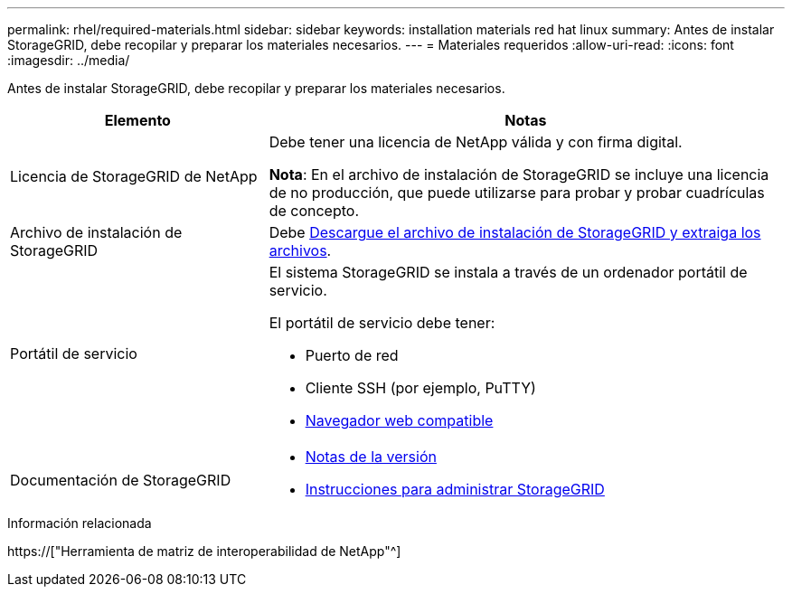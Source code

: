 ---
permalink: rhel/required-materials.html 
sidebar: sidebar 
keywords: installation materials red hat linux 
summary: Antes de instalar StorageGRID, debe recopilar y preparar los materiales necesarios. 
---
= Materiales requeridos
:allow-uri-read: 
:icons: font
:imagesdir: ../media/


[role="lead"]
Antes de instalar StorageGRID, debe recopilar y preparar los materiales necesarios.

[cols="1a,2a"]
|===
| Elemento | Notas 


 a| 
Licencia de StorageGRID de NetApp
 a| 
Debe tener una licencia de NetApp válida y con firma digital.

*Nota*: En el archivo de instalación de StorageGRID se incluye una licencia de no producción, que puede utilizarse para probar y probar cuadrículas de concepto.



 a| 
Archivo de instalación de StorageGRID
 a| 
Debe xref:downloading-and-extracting-storagegrid-installation-files.adoc[Descargue el archivo de instalación de StorageGRID y extraiga los archivos].



 a| 
Portátil de servicio
 a| 
El sistema StorageGRID se instala a través de un ordenador portátil de servicio.

El portátil de servicio debe tener:

* Puerto de red
* Cliente SSH (por ejemplo, PuTTY)
* xref:../admin/web-browser-requirements.adoc[Navegador web compatible]




 a| 
Documentación de StorageGRID
 a| 
* xref:../release-notes/index.adoc[Notas de la versión]
* xref:../admin/index.adoc[Instrucciones para administrar StorageGRID]


|===
.Información relacionada
https://["Herramienta de matriz de interoperabilidad de NetApp"^]
